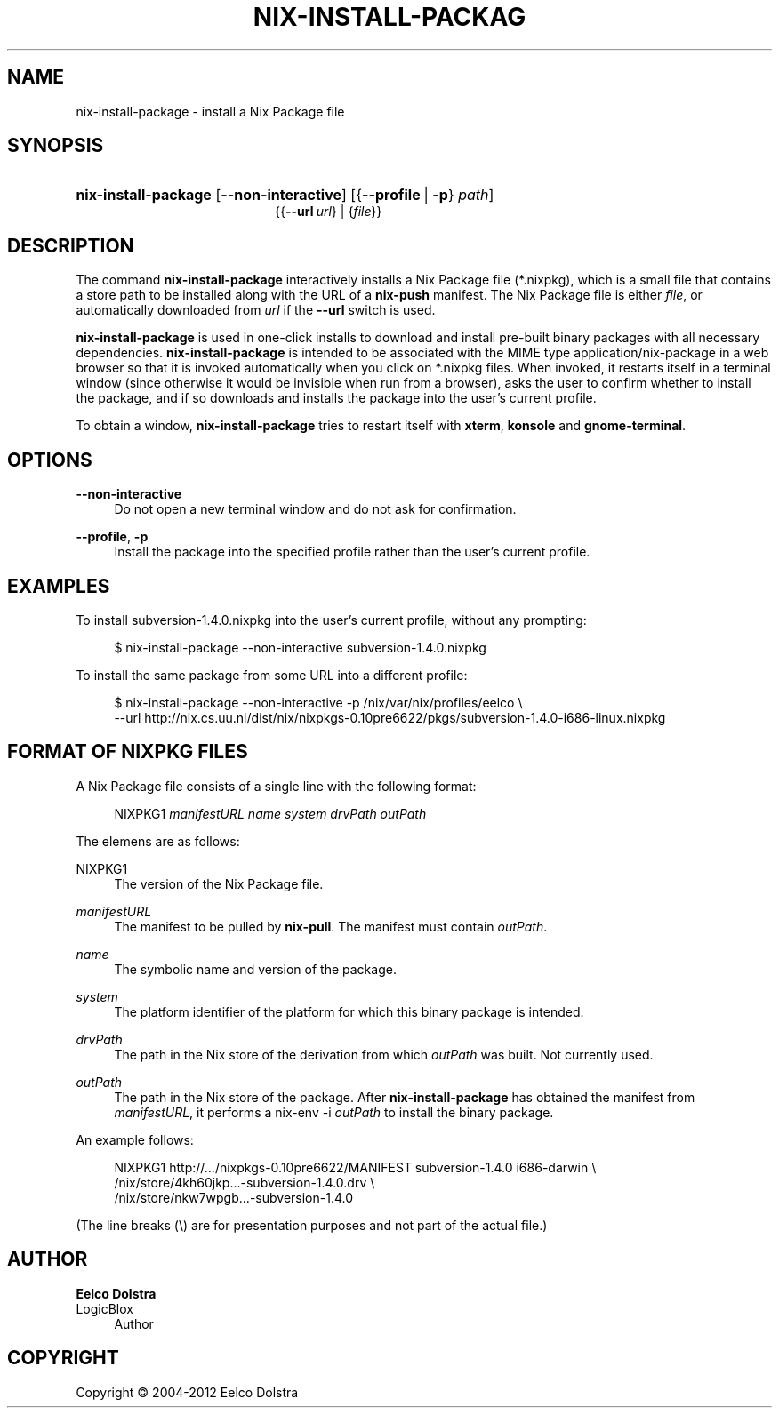 '\" t
.\"     Title: nix-install-package
.\"    Author: Eelco Dolstra
.\" Generator: DocBook XSL-NS Stylesheets v1.75.2 <http://docbook.sf.net/>
.\"      Date: May 2012
.\"    Manual: Command Reference
.\"    Source: Nix 1.2
.\"  Language: English
.\"
.TH "NIX\-INSTALL\-PACKAG" "1" "May 2012" "Nix 1\&.2" "Command Reference"
.\" -----------------------------------------------------------------
.\" * set default formatting
.\" -----------------------------------------------------------------
.\" disable hyphenation
.nh
.\" disable justification (adjust text to left margin only)
.ad l
.\" -----------------------------------------------------------------
.\" * MAIN CONTENT STARTS HERE *
.\" -----------------------------------------------------------------
.SH "NAME"
nix-install-package \- install a Nix Package file
.SH "SYNOPSIS"
.HP \w'\fBnix\-install\-package\fR\ 'u
\fBnix\-install\-package\fR [\fB\-\-non\-interactive\fR] [{\fB\-\-profile\fR\ |\ \fB\-p\fR}\ \fIpath\fR]
.br
{{\fB\-\-url\fR\ \fIurl\fR} | {\fIfile\fR}}
.SH "DESCRIPTION"
.PP
The command
\fBnix\-install\-package\fR
interactively installs a Nix Package file (*\&.nixpkg), which is a small file that contains a store path to be installed along with the URL of a
\fBnix\-push\fR manifest\&. The Nix Package file is either
\fIfile\fR, or automatically downloaded from
\fIurl\fR
if the
\fB\-\-url\fR
switch is used\&.
.PP
\fBnix\-install\-package\fR
is used in
one\-click installs
to download and install pre\-built binary packages with all necessary dependencies\&.
\fBnix\-install\-package\fR
is intended to be associated with the MIME type
application/nix\-package
in a web browser so that it is invoked automatically when you click on
*\&.nixpkg
files\&. When invoked, it restarts itself in a terminal window (since otherwise it would be invisible when run from a browser), asks the user to confirm whether to install the package, and if so downloads and installs the package into the user\(cqs current profile\&.
.PP
To obtain a window,
\fBnix\-install\-package\fR
tries to restart itself with
\fBxterm\fR,
\fBkonsole\fR
and
\fBgnome\-terminal\fR\&.
.SH "OPTIONS"
.PP
\fB\-\-non\-interactive\fR
.RS 4
Do not open a new terminal window and do not ask for confirmation\&.
.RE
.PP
\fB\-\-profile\fR, \fB\-p\fR
.RS 4
Install the package into the specified profile rather than the user\(cqs current profile\&.
.RE
.SH "EXAMPLES"
.PP
To install
subversion\-1\&.4\&.0\&.nixpkg
into the user\(cqs current profile, without any prompting:
.sp
.if n \{\
.RS 4
.\}
.nf
$ nix\-install\-package \-\-non\-interactive subversion\-1\&.4\&.0\&.nixpkg
.fi
.if n \{\
.RE
.\}
.PP
To install the same package from some URL into a different profile:
.sp
.if n \{\
.RS 4
.\}
.nf
$ nix\-install\-package \-\-non\-interactive \-p /nix/var/nix/profiles/eelco \e
    \-\-url http://nix\&.cs\&.uu\&.nl/dist/nix/nixpkgs\-0\&.10pre6622/pkgs/subversion\-1\&.4\&.0\-i686\-linux\&.nixpkg
.fi
.if n \{\
.RE
.\}
.sp
.SH "FORMAT OF NIXPKG FILES"
.PP
A Nix Package file consists of a single line with the following format:
.sp
.if n \{\
.RS 4
.\}
.nf
NIXPKG1 \fImanifestURL\fR \fIname\fR \fIsystem\fR \fIdrvPath\fR \fIoutPath\fR
.fi
.if n \{\
.RE
.\}
.sp
The elemens are as follows:
.PP
NIXPKG1
.RS 4
The version of the Nix Package file\&.
.RE
.PP
\fImanifestURL\fR
.RS 4
The manifest to be pulled by
\fBnix\-pull\fR\&. The manifest must contain
\fIoutPath\fR\&.
.RE
.PP
\fIname\fR
.RS 4
The symbolic name and version of the package\&.
.RE
.PP
\fIsystem\fR
.RS 4
The platform identifier of the platform for which this binary package is intended\&.
.RE
.PP
\fIdrvPath\fR
.RS 4
The path in the Nix store of the derivation from which
\fIoutPath\fR
was built\&. Not currently used\&.
.RE
.PP
\fIoutPath\fR
.RS 4
The path in the Nix store of the package\&. After
\fBnix\-install\-package\fR
has obtained the manifest from
\fImanifestURL\fR, it performs a
nix\-env \-i
\fIoutPath\fR
to install the binary package\&.
.RE
.PP
An example follows:
.sp
.if n \{\
.RS 4
.\}
.nf
NIXPKG1 http://\&.\&.\&./nixpkgs\-0\&.10pre6622/MANIFEST subversion\-1\&.4\&.0 i686\-darwin \e
  /nix/store/4kh60jkp\&.\&.\&.\-subversion\-1\&.4\&.0\&.drv \e
  /nix/store/nkw7wpgb\&.\&.\&.\-subversion\-1\&.4\&.0
.fi
.if n \{\
.RE
.\}
.sp
(The line breaks (\e) are for presentation purposes and not part of the actual file\&.)
.SH "AUTHOR"
.PP
\fBEelco Dolstra\fR
.br
LogicBlox
.RS 4
Author
.RE
.SH "COPYRIGHT"
.br
Copyright \(co 2004-2012 Eelco Dolstra
.br
